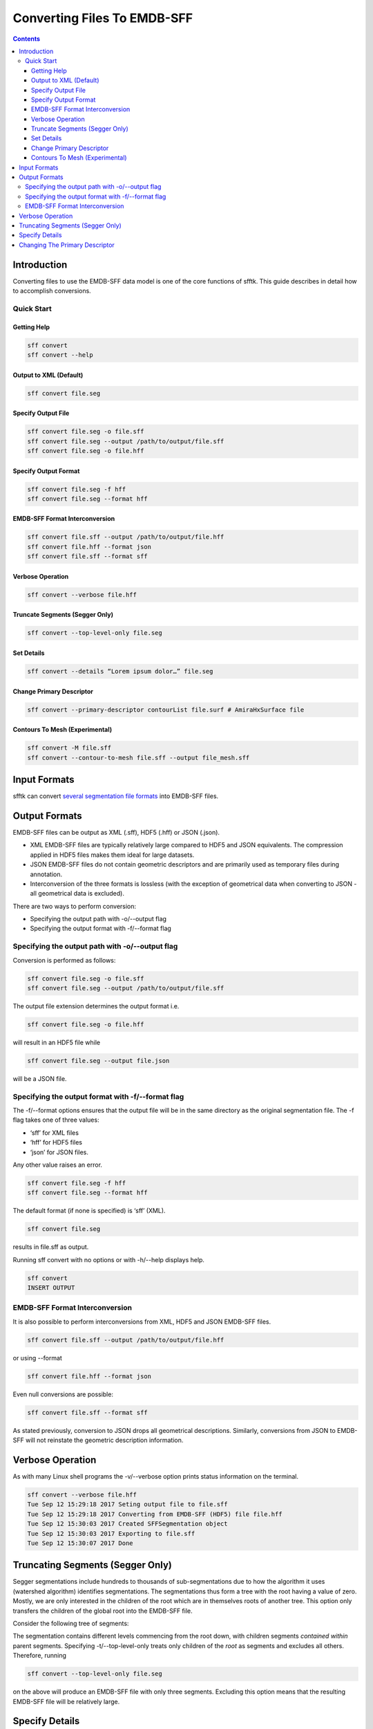 ============================
Converting Files To EMDB-SFF
============================

.. contents::

Introduction
============

Converting files to use the EMDB-SFF data model is one of the core functions of sfftk. This guide describes in detail how to accomplish conversions.

Quick Start
-----------

Getting Help
~~~~~~~~~~~~

.. code:: bash

    sff convert
    sff convert --help

Output to XML (Default)
~~~~~~~~~~~~~~~~~~~~~~~

.. code:: bash

    sff convert file.seg

Specify Output File
~~~~~~~~~~~~~~~~~~~

.. code:: bash

    sff convert file.seg -o file.sff
    sff convert file.seg --output /path/to/output/file.sff
    sff convert file.seg -o file.hff

Specify Output Format
~~~~~~~~~~~~~~~~~~~~~

.. code:: bash

    sff convert file.seg -f hff
    sff convert file.seg --format hff

EMDB-SFF Format Interconversion
~~~~~~~~~~~~~~~~~~~~~~~~~~~~~~~

.. code:: bash

    sff convert file.sff --output /path/to/output/file.hff
    sff convert file.hff --format json
    sff convert file.sff --format sff

Verbose Operation
~~~~~~~~~~~~~~~~~

.. code:: bash

    sff convert --verbose file.hff

Truncate Segments (Segger Only)
~~~~~~~~~~~~~~~~~~~~~~~~~~~~~~~

.. code:: bash

    sff convert --top-level-only file.seg

Set Details
~~~~~~~~~~~

.. code:: bash

    sff convert --details “Lorem ipsum dolor…” file.seg

Change Primary Descriptor
~~~~~~~~~~~~~~~~~~~~~~~~~

.. code:: bash

    sff convert --primary-descriptor contourList file.surf # AmiraHxSurface file

Contours To Mesh (Experimental)
~~~~~~~~~~~~~~~~~~~~~~~~~~~~~~~

.. code:: bash

    sff convert -M file.sff
    sff convert --contour-to-mesh file.sff --output file_mesh.sff

Input Formats
=============

sfftk can convert `several segmentation file formats <https://docs.google.com/document/d/1ljX7mlo5Vj4dTSf7jSzbwRoqPfab2r5tjFijqEi3hGM/edit#heading=h.6rhhnuaqaszp>`__ into EMDB-SFF files.

Output Formats
==============

EMDB-SFF files can be output as XML (.sff), HDF5 (.hff) or JSON (.json).

-  XML EMDB-SFF files are typically relatively large compared to HDF5 and JSON equivalents. The compression applied in HDF5 files makes them ideal for large datasets.

-  JSON EMDB-SFF files do not contain geometric descriptors and are primarily used as temporary files during annotation.

-  Interconversion of the three formats is lossless (with the exception of geometrical data when converting to JSON - all geometrical data is excluded).

There are two ways to perform conversion:

-  Specifying the output path with -o/--output flag

-  Specifying the output format with -f/--format flag

Specifying the output path with -o/--output flag
------------------------------------------------

Conversion is performed as follows:

.. code:: bash

    sff convert file.seg -o file.sff
    sff convert file.seg --output /path/to/output/file.sff

The output file extension determines the output format i.e.

.. code:: bash

    sff convert file.seg -o file.hff

will result in an HDF5 file while

.. code:: bash

    sff convert file.seg --output file.json

will be a JSON file.

Specifying the output format with -f/--format flag
--------------------------------------------------

The -f/--format options ensures that the output file will be in the same directory as the original segmentation file. The -f flag takes one of three values:

-  ‘sff’ for XML files

-  ‘hff’ for HDF5 files

-  ‘json’ for JSON files.

Any other value raises an error.

.. code:: bash

    sff convert file.seg -f hff
    sff convert file.seg --format hff

The default format (if none is specified) is ‘sff’ (XML).

.. code:: bash

    sff convert file.seg

results in file.sff as output.

Running sff convert with no options or with -h/--help displays help.

.. code:: bash

    sff convert
    INSERT OUTPUT

EMDB-SFF Format Interconversion
-------------------------------

It is also possible to perform interconversions from XML, HDF5 and JSON EMDB-SFF files.

.. code:: bash

    sff convert file.sff --output /path/to/output/file.hff

or using --format

.. code:: bash

    sff convert file.hff --format json

Even null conversions are possible:

.. code:: bash

    sff convert file.sff --format sff

As stated previously, conversion to JSON drops all geometrical descriptions. Similarly, conversions from JSON to EMDB-SFF will not reinstate the geometric description information.

Verbose Operation
=================

As with many Linux shell programs the -v/--verbose option prints status information on the terminal.

.. code:: bash

    sff convert --verbose file.hff
    Tue Sep 12 15:29:18 2017 Seting output file to file.sff
    Tue Sep 12 15:29:18 2017 Converting from EMDB-SFF (HDF5) file file.hff
    Tue Sep 12 15:30:03 2017 Created SFFSegmentation object
    Tue Sep 12 15:30:03 2017 Exporting to file.sff
    Tue Sep 12 15:30:07 2017 Done

Truncating Segments (Segger Only)
=================================

Segger segmentations include hundreds to thousands of sub-segmentations due to how the algorithm it uses (watershed algorithm) identifies segmentations. The segmentations thus form a tree with the root having a value of zero. Mostly, we are only interested in the children of the root which are in themselves roots of another tree. This option only transfers the children of the global root into the EMDB-SFF file.

Consider the following tree of segments:

.. image:: converting-01.png

The segmentation contains different levels commencing from the root down, with children segments *contained within* parent segments. Specifying -t/--top-level-only treats only children of the *root* as segments and excludes all others. Therefore, running

.. code:: bash

    sff convert --top-level-only file.seg

on the above will produce an EMDB-SFF file with only three segments. Excluding this option means that the resulting EMDB-SFF file will be relatively large.

Specify Details
===============

The EMDB-SFF data model provides for an optional <details/> tag for auxilliary information. The contents of this option will be put into <details/>.

.. code:: bash

    sff convert --details “Lorem ipsum dolor…” file.seg

TODO: ALLOW A USER TO PASS A FILE WHOSE CONTENTS WILL BE INSERTED INTO <details/>.

Changing The Primary Descriptor
===============================

The EMDB-SFF data model provides for four possible geometrical descriptors: contours (contourList), meshes (meshList), shape primitives (shapePrimitiveList) and 3D volumes (threeDVolume). In some cases, e.g., IMOD segmentations, more than one geometrical descriptor may have been specified for the same segmentations. The mandatory <primaryDescriptor/> field specifies the main geometrical descriptor to be used when performing conversions and other processing tasks. Only valid values are allowed; otherwise a ValueError is raised.

.. code:: bash

    sff convert --primary-descriptor contourList file.surf # AmiraHxSurface file

The table below shows valid primary descriptors by file type.
	
+-------------------+-------------------------------------------------------+
|**File format**    | **Valid primary descriptors**                         |
+===================+=======================================================+
|AmiraMesh          | contourList                                           |
+-------------------+-------------------------------------------------------+
|AmiraHxSurface     | meshList                                              |
+-------------------+-------------------------------------------------------+
|CCP4 masks         | threeDVolume                                          |
+-------------------+-------------------------------------------------------+
|IMOD               | contourList (default), meshList, shapePrimitiveList   |
+-------------------+-------------------------------------------------------+
|Segger             | threeDVolume                                          |
+-------------------+-------------------------------------------------------+
|STL                | meshList                                              |
+-------------------+-------------------------------------------------------+

Note that the primary descriptor should only be changed to a value of a geometrical descriptor that is *actually* present in the EMDB-SFF file.

For IMOD files, sfftk tries to intelligently determine which primary descriptor to use. Also, it also tries to ensure that a change corresponds to the actual file contents.


